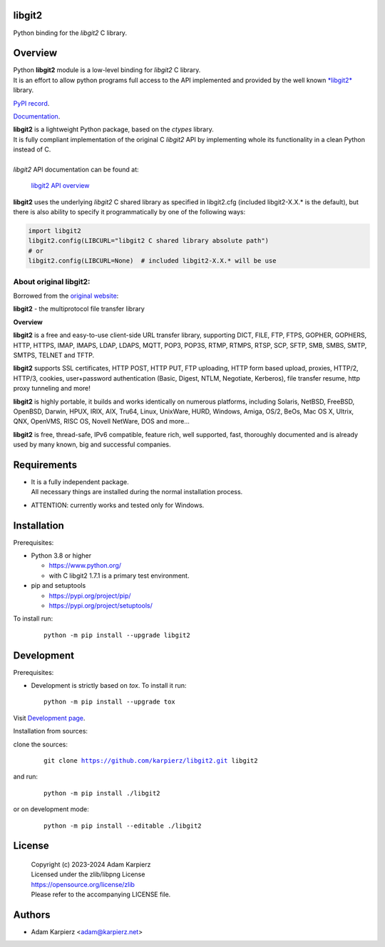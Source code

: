 libgit2
=======

Python binding for the *libgit2* C library.

Overview
========

| Python |package_bold| module is a low-level binding for *libgit2* C library.
| It is an effort to allow python programs full access to the API implemented
  and provided by the well known `*libgit2* <https://curl.se/libcurl/>`__ library.

`PyPI record`_.

`Documentation`_.

| |package_bold| is a lightweight Python package, based on the *ctypes* library.
| It is fully compliant implementation of the original C *libgit2* API
  by implementing whole its functionality in a clean Python instead of C.
|
| *libgit2* API documentation can be found at:

  `libgit2 API overview <https://curl.se/libcurl/c/libcurl.html>`__

|package_bold| uses the underlying *libgit2* C shared library as specified in
libgit2.cfg (included libgit2-X.X.* is the default), but there is also ability
to specify it programmatically by one of the following ways:

.. code:: python

  import libgit2
  libgit2.config(LIBCURL="libgit2 C shared library absolute path")
  # or
  libgit2.config(LIBCURL=None)  # included libgit2-X.X.* will be use

About original libgit2:
-----------------------

Borrowed from the `original website <https://curl.se/libcurl/>`__:

**libgit2** - the multiprotocol file transfer library

**Overview**

**libgit2** is a free and easy-to-use client-side URL transfer library,
supporting DICT, FILE, FTP, FTPS, GOPHER, GOPHERS, HTTP, HTTPS, IMAP, IMAPS,
LDAP, LDAPS, MQTT, POP3, POP3S, RTMP, RTMPS, RTSP, SCP, SFTP, SMB, SMBS,
SMTP, SMTPS, TELNET and TFTP.

**libgit2** supports SSL certificates, HTTP POST, HTTP PUT, FTP uploading,
HTTP form based upload, proxies, HTTP/2, HTTP/3, cookies, user+password
authentication (Basic, Digest, NTLM, Negotiate, Kerberos), file transfer
resume, http proxy tunneling and more!

**libgit2** is highly portable, it builds and works identically on numerous
platforms, including Solaris, NetBSD, FreeBSD, OpenBSD, Darwin, HPUX, IRIX,
AIX, Tru64, Linux, UnixWare, HURD, Windows, Amiga, OS/2, BeOs, Mac OS X,
Ultrix, QNX, OpenVMS, RISC OS, Novell NetWare, DOS and more...

**libgit2** is free, thread-safe, IPv6 compatible, feature rich, well
supported, fast, thoroughly documented and is already used by many known,
big and successful companies. 

Requirements
============

- | It is a fully independent package.
  | All necessary things are installed during the normal installation process.
- ATTENTION: currently works and tested only for Windows.

Installation
============

Prerequisites:

+ Python 3.8 or higher

  * https://www.python.org/
  * with C libgit2 1.7.1 is a primary test environment.

+ pip and setuptools

  * https://pypi.org/project/pip/
  * https://pypi.org/project/setuptools/

To install run:

  .. parsed-literal::

    python -m pip install --upgrade |package|

Development
===========

Prerequisites:

+ Development is strictly based on *tox*. To install it run::

    python -m pip install --upgrade tox

Visit `Development page`_.

Installation from sources:

clone the sources:

  .. parsed-literal::

    git clone |respository| |package|

and run:

  .. parsed-literal::

    python -m pip install ./|package|

or on development mode:

  .. parsed-literal::

    python -m pip install --editable ./|package|

License
=======

  | Copyright (c) 2023-2024 Adam Karpierz
  | Licensed under the zlib/libpng License
  | https://opensource.org/license/zlib
  | Please refer to the accompanying LICENSE file.

Authors
=======

* Adam Karpierz <adam@karpierz.net>

.. |package| replace:: libgit2
.. |package_bold| replace:: **libgit2**
.. |respository| replace:: https://github.com/karpierz/libgit2.git
.. _Development page: https://github.com/karpierz/libgit2
.. _PyPI record: https://pypi.org/project/libgit2/
.. _Documentation: https://libgit2.readthedocs.io/
